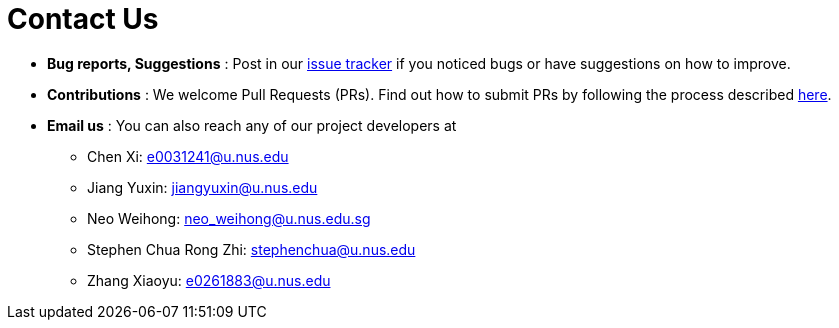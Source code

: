 = Contact Us
:site-section: ContactUs
:stylesDir: stylesheets

* *Bug reports, Suggestions* : Post in our https://https://github.com/AY1920S1-CS2103-T16-1/main/issues[issue tracker] if you noticed bugs or have suggestions on how to improve.
* *Contributions* : We welcome Pull Requests (PRs). Find out how to submit PRs by following the process described https://github.com/oss-generic/process[here].
* *Email us* : You can also reach any of our project developers at

** Chen Xi: e0031241@u.nus.edu
** Jiang Yuxin: jiangyuxin@u.nus.edu
** Neo Weihong: neo_weihong@u.nus.edu.sg
** Stephen Chua Rong Zhi: stephenchua@u.nus.edu
** Zhang Xiaoyu: e0261883@u.nus.edu
